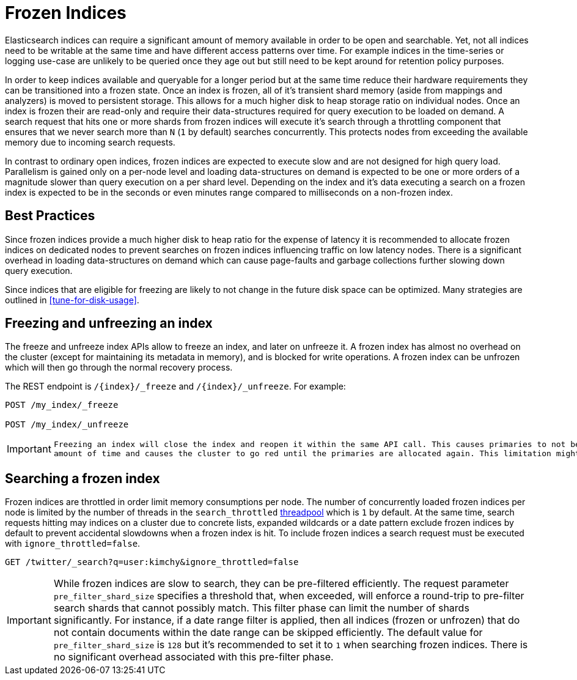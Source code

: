 [role="xpack"]
[testenv="basic"]
[[frozen-indices]]
= Frozen Indices

Elasticsearch indices can require a significant amount of memory available in order to be open and searchable. Yet, not all indices need
to be writable at the same time and have different access patterns over time. For example indices in the time-series or logging use-case
are unlikely to be queried once they age out but still need to be kept around for retention policy purposes.

In order to keep indices available and queryable for a longer period but at the same time reduce their hardware requirements they can be transitioned
into a frozen state. Once an index is frozen, all of it's transient shard memory (aside from mappings and analyzers)
is moved to persistent storage. This allows for a much higher disk to heap storage ratio on individual nodes. Once an index is
frozen their are read-only and require their data-structures required for query execution to be loaded on demand. A search request that hits
one or more shards from frozen indices will execute it's search through a throttling component that ensures that we never search more than
`N` (`1` by default) searches concurrently. This protects nodes from exceeding the available memory due to incoming search requests.

In contrast to ordinary open indices, frozen indices are expected to execute slow and are not designed for high query load. Parallelism is
gained only on a per-node level and loading data-structures on demand is expected to be one or more orders of a magnitude slower than query
execution on a per shard level. Depending on the index and it's data executing a search on a frozen index is expected to be in the seconds
or even minutes range compared to milliseconds on a non-frozen index.

== Best Practices

Since frozen indices provide a much higher disk to heap ratio for the expense of latency it is recommended to allocate frozen indices on
dedicated nodes to prevent searches on frozen indices influencing traffic on low latency nodes. There is a significant overhead in loading
data-structures on demand which can cause page-faults and garbage collections further slowing down query execution.

Since indices that are eligible for freezing are likely to not change in the future disk space can be optimized. Many strategies are
outlined in <<tune-for-disk-usage>>.

== Freezing and unfreezing an index

The freeze and unfreeze index APIs allow to freeze an index, and later on
unfreeze it. A frozen index has almost no overhead on the cluster (except
for maintaining its metadata in memory), and is blocked for write operations.
A frozen index can be unfrozen which will then go through the normal recovery process.

The REST endpoint is `/{index}/_freeze` and `/{index}/_unfreeze`. For
example:

[source,js]
--------------------------------------------------
POST /my_index/_freeze

POST /my_index/_unfreeze
--------------------------------------------------
// CONSOLE
// TEST[s/^/PUT my_index\n/]


[IMPORTANT]
================================
 Freezing an index will close the index and reopen it within the same API call. This causes primaries to not be allocated for a short
 amount of time and causes the cluster to go red until the primaries are allocated again. This limitation might be removed in the future
================================

== Searching a frozen index

Frozen indices are throttled in order limit memory consumptions per node. The number of concurrently loaded frozen indices per node is
limited by the number of threads in the `search_throttled` <<modules-threadpool,threadpool>> which is `1` by default. At the same time,
search requests hitting may indices on a cluster due to concrete lists, expanded wildcards or a date pattern exclude frozen indices by
default to prevent accidental slowdowns when a frozen index is hit. To include frozen indices a search request must be executed with
`ignore_throttled=false`.

[source,js]
--------------------------------------------------
GET /twitter/_search?q=user:kimchy&ignore_throttled=false
--------------------------------------------------
// CONSOLE
// TEST[setup:twitter]

[IMPORTANT]
================================
While frozen indices are slow to search, they can be pre-filtered efficiently. The request parameter `pre_filter_shard_size` specifies
a threshold that, when exceeded, will enforce a round-trip to pre-filter search shards that cannot possibly match.
This filter phase can limit the number of shards significantly. For instance, if a date range filter is applied, then all indices (frozen or unfrozen) that do not contain documents within the date range can be skipped efficiently.
The default value for `pre_filter_shard_size` is `128` but it's recommended to set it to `1` when searching frozen indices. There is no
significant overhead associated with this pre-filter phase.
================================


